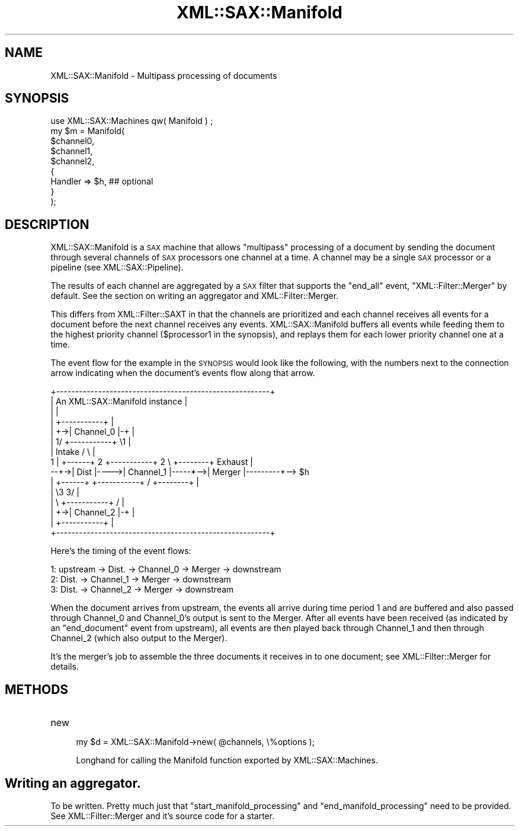 .\" Automatically generated by Pod::Man 2.23 (Pod::Simple 3.14)
.\"
.\" Standard preamble:
.\" ========================================================================
.de Sp \" Vertical space (when we can't use .PP)
.if t .sp .5v
.if n .sp
..
.de Vb \" Begin verbatim text
.ft CW
.nf
.ne \\$1
..
.de Ve \" End verbatim text
.ft R
.fi
..
.\" Set up some character translations and predefined strings.  \*(-- will
.\" give an unbreakable dash, \*(PI will give pi, \*(L" will give a left
.\" double quote, and \*(R" will give a right double quote.  \*(C+ will
.\" give a nicer C++.  Capital omega is used to do unbreakable dashes and
.\" therefore won't be available.  \*(C` and \*(C' expand to `' in nroff,
.\" nothing in troff, for use with C<>.
.tr \(*W-
.ds C+ C\v'-.1v'\h'-1p'\s-2+\h'-1p'+\s0\v'.1v'\h'-1p'
.ie n \{\
.    ds -- \(*W-
.    ds PI pi
.    if (\n(.H=4u)&(1m=24u) .ds -- \(*W\h'-12u'\(*W\h'-12u'-\" diablo 10 pitch
.    if (\n(.H=4u)&(1m=20u) .ds -- \(*W\h'-12u'\(*W\h'-8u'-\"  diablo 12 pitch
.    ds L" ""
.    ds R" ""
.    ds C` ""
.    ds C' ""
'br\}
.el\{\
.    ds -- \|\(em\|
.    ds PI \(*p
.    ds L" ``
.    ds R" ''
'br\}
.\"
.\" Escape single quotes in literal strings from groff's Unicode transform.
.ie \n(.g .ds Aq \(aq
.el       .ds Aq '
.\"
.\" If the F register is turned on, we'll generate index entries on stderr for
.\" titles (.TH), headers (.SH), subsections (.SS), items (.Ip), and index
.\" entries marked with X<> in POD.  Of course, you'll have to process the
.\" output yourself in some meaningful fashion.
.ie \nF \{\
.    de IX
.    tm Index:\\$1\t\\n%\t"\\$2"
..
.    nr % 0
.    rr F
.\}
.el \{\
.    de IX
..
.\}
.\"
.\" Accent mark definitions (@(#)ms.acc 1.5 88/02/08 SMI; from UCB 4.2).
.\" Fear.  Run.  Save yourself.  No user-serviceable parts.
.    \" fudge factors for nroff and troff
.if n \{\
.    ds #H 0
.    ds #V .8m
.    ds #F .3m
.    ds #[ \f1
.    ds #] \fP
.\}
.if t \{\
.    ds #H ((1u-(\\\\n(.fu%2u))*.13m)
.    ds #V .6m
.    ds #F 0
.    ds #[ \&
.    ds #] \&
.\}
.    \" simple accents for nroff and troff
.if n \{\
.    ds ' \&
.    ds ` \&
.    ds ^ \&
.    ds , \&
.    ds ~ ~
.    ds /
.\}
.if t \{\
.    ds ' \\k:\h'-(\\n(.wu*8/10-\*(#H)'\'\h"|\\n:u"
.    ds ` \\k:\h'-(\\n(.wu*8/10-\*(#H)'\`\h'|\\n:u'
.    ds ^ \\k:\h'-(\\n(.wu*10/11-\*(#H)'^\h'|\\n:u'
.    ds , \\k:\h'-(\\n(.wu*8/10)',\h'|\\n:u'
.    ds ~ \\k:\h'-(\\n(.wu-\*(#H-.1m)'~\h'|\\n:u'
.    ds / \\k:\h'-(\\n(.wu*8/10-\*(#H)'\z\(sl\h'|\\n:u'
.\}
.    \" troff and (daisy-wheel) nroff accents
.ds : \\k:\h'-(\\n(.wu*8/10-\*(#H+.1m+\*(#F)'\v'-\*(#V'\z.\h'.2m+\*(#F'.\h'|\\n:u'\v'\*(#V'
.ds 8 \h'\*(#H'\(*b\h'-\*(#H'
.ds o \\k:\h'-(\\n(.wu+\w'\(de'u-\*(#H)/2u'\v'-.3n'\*(#[\z\(de\v'.3n'\h'|\\n:u'\*(#]
.ds d- \h'\*(#H'\(pd\h'-\w'~'u'\v'-.25m'\f2\(hy\fP\v'.25m'\h'-\*(#H'
.ds D- D\\k:\h'-\w'D'u'\v'-.11m'\z\(hy\v'.11m'\h'|\\n:u'
.ds th \*(#[\v'.3m'\s+1I\s-1\v'-.3m'\h'-(\w'I'u*2/3)'\s-1o\s+1\*(#]
.ds Th \*(#[\s+2I\s-2\h'-\w'I'u*3/5'\v'-.3m'o\v'.3m'\*(#]
.ds ae a\h'-(\w'a'u*4/10)'e
.ds Ae A\h'-(\w'A'u*4/10)'E
.    \" corrections for vroff
.if v .ds ~ \\k:\h'-(\\n(.wu*9/10-\*(#H)'\s-2\u~\d\s+2\h'|\\n:u'
.if v .ds ^ \\k:\h'-(\\n(.wu*10/11-\*(#H)'\v'-.4m'^\v'.4m'\h'|\\n:u'
.    \" for low resolution devices (crt and lpr)
.if \n(.H>23 .if \n(.V>19 \
\{\
.    ds : e
.    ds 8 ss
.    ds o a
.    ds d- d\h'-1'\(ga
.    ds D- D\h'-1'\(hy
.    ds th \o'bp'
.    ds Th \o'LP'
.    ds ae ae
.    ds Ae AE
.\}
.rm #[ #] #H #V #F C
.\" ========================================================================
.\"
.IX Title "XML::SAX::Manifold 3"
.TH XML::SAX::Manifold 3 "2009-06-11" "perl v5.12.3" "User Contributed Perl Documentation"
.\" For nroff, turn off justification.  Always turn off hyphenation; it makes
.\" way too many mistakes in technical documents.
.if n .ad l
.nh
.SH "NAME"
XML::SAX::Manifold \- Multipass processing of documents
.SH "SYNOPSIS"
.IX Header "SYNOPSIS"
.Vb 1
\&    use XML::SAX::Machines qw( Manifold ) ;
\&
\&    my $m = Manifold(
\&        $channel0,
\&        $channel1,
\&        $channel2,
\&        {
\&            Handler => $h, ## optional
\&        }
\&    );
.Ve
.SH "DESCRIPTION"
.IX Header "DESCRIPTION"
XML::SAX::Manifold is a \s-1SAX\s0 machine that allows \*(L"multipass\*(R" processing
of a document by sending the document through several channels of \s-1SAX\s0
processors one channel at a time.  A channel may be a single \s-1SAX\s0
processor or a pipeline (see XML::SAX::Pipeline).
.PP
The results of each channel are aggregated by a \s-1SAX\s0 filter that supports
the \f(CW\*(C`end_all\*(C'\fR event, \f(CW\*(C`XML::Filter::Merger\*(C'\fR by default.  See the
section on writing an aggregator and XML::Filter::Merger.
.PP
This differs from XML::Filter::SAXT in that the channels are
prioritized and each channel receives all events for a document before
the next channel receives any events.  XML::SAX::Manifold buffers all
events while feeding them to the highest priority channel
(\f(CW$processor1\fR in the synopsis), and replays them for each lower
priority channel one at a time.
.PP
The event flow for the example in the \s-1SYNOPSIS\s0 would look like the
following, with the numbers next to the connection arrow indicating when
the document's events flow along that arrow.
.PP
.Vb 10
\&   +\-\-\-\-\-\-\-\-\-\-\-\-\-\-\-\-\-\-\-\-\-\-\-\-\-\-\-\-\-\-\-\-\-\-\-\-\-\-\-\-\-\-\-\-\-\-\-\-\-\-\-\-\-\-\-\-+
\&   |         An XML::SAX::Manifold instance                 |
\&   |                                                        |
\&   |               +\-\-\-\-\-\-\-\-\-\-\-+                            |
\&   |            +\->| Channel_0 |\-+                          |
\&   |          1/   +\-\-\-\-\-\-\-\-\-\-\-+  \e1                        |
\&   |  Intake  /                    \e                        |
\& 1 |  +\-\-\-\-\-\-+ 2   +\-\-\-\-\-\-\-\-\-\-\-+  2 \e    +\-\-\-\-\-\-\-\-+ Exhaust |   
\& \-\-+\->| Dist |\-\-\-\->| Channel_1 |\-\-\-\-\-*\-\->| Merger |\-\-\-\-\-\-\-\-\-+\-\-> $h
\&   |  +\-\-\-\-\-\-+     +\-\-\-\-\-\-\-\-\-\-\-+    /    +\-\-\-\-\-\-\-\-+         |
\&   |          \e3                  3/                        |
\&   |           \e   +\-\-\-\-\-\-\-\-\-\-\-+  /                         |
\&   |            +\->| Channel_2 |\-+                          |
\&   |               +\-\-\-\-\-\-\-\-\-\-\-+                            |
\&   +\-\-\-\-\-\-\-\-\-\-\-\-\-\-\-\-\-\-\-\-\-\-\-\-\-\-\-\-\-\-\-\-\-\-\-\-\-\-\-\-\-\-\-\-\-\-\-\-\-\-\-\-\-\-\-\-+
.Ve
.PP
Here's the timing of the event flows:
.PP
.Vb 3
\&   1: upstream \-> Dist. \-> Channel_0 \-> Merger \-> downstream
\&   2:             Dist. \-> Channel_1 \-> Merger \-> downstream
\&   3:             Dist. \-> Channel_2 \-> Merger \-> downstream
.Ve
.PP
When the document arrives from upstream, the events all arrive during
time period 1 and are buffered and also passed through Channel_0 and
Channel_0's output is sent to the Merger.  After all events have been
received (as indicated by an \f(CW\*(C`end_document\*(C'\fR event from upstream), all
events are then played back through Channel_1 and then through Channel_2
(which also output to the Merger).
.PP
It's the merger's job to assemble the three documents it receives in to
one document; see XML::Filter::Merger for details.
.SH "METHODS"
.IX Header "METHODS"
.IP "new" 4
.IX Item "new"
.Vb 1
\&    my $d = XML::SAX::Manifold\->new( @channels, \e%options );
.Ve
.Sp
Longhand for calling the Manifold function exported by XML::SAX::Machines.
.SH "Writing an aggregator."
.IX Header "Writing an aggregator."
To be written.  Pretty much just that \f(CW\*(C`start_manifold_processing\*(C'\fR and
\&\f(CW\*(C`end_manifold_processing\*(C'\fR need to be provided.  See XML::Filter::Merger
and it's source code for a starter.
